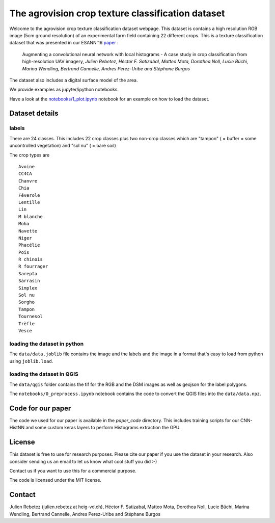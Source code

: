 The agrovision crop texture classification dataset
==================================================

Welcome to the agrovision crop texture classification dataset webpage.
This dataset is contains a high resolution RGB image (5cm ground resolution)
of an experimental farm field containing 22 different crops. This is a texture
classification dataset that
was presented in our ESANN'16 `paper <esann16_paper.pdf>`_ :


  Augmenting a convolutional neural network with local histograms -
  A case study in crop classification from high-resolution UAV imagery,
  *Julien Rebetez, Héctor F. Satizàbal, Matteo Mota, Dorothea Noll,
  Lucie Büchi, Marina Wendling, Bertrand Cannelle, Andres Perez-Uribe and Stéphane Burgos*


.. image:: _imgs/rgb_500.png
  :width: 300px
  :target: _imgs/rgb.png

.. image:: _imgs/per_class_example_500.png
  :width: 300px
  :target: _imgs/per_class_example.png

The dataset also includes a digital surface model of the area.

We provide examples as jupyter/ipython notebooks.

Have a look at the `notebooks/1_plot.ipynb <notebooks/1_plot.ipynb>`_ notebook for an example on how
to load the dataset.

Dataset details
---------------


labels
......
There are 24 classes. This includes 22 crop classes plus two non-crop classes
which are "tampon" ( = buffer = some uncontrolled vegetation) and "sol nu"
( = bare soil)

The crop types are

::

  Avoine
  CC4CA
  Chanvre
  Chia
  Féverole
  Lentille
  Lin
  M blanche
  Moha
  Navette
  Niger
  Phacélie
  Pois
  R chinois
  R fourrager
  Sarepta
  Sarrasin
  Simplex
  Sol nu
  Sorgho
  Tampon
  Tournesol
  Trèfle
  Vesce


loading the dataset in python
.............................
The ``data/data.joblib`` file contains the image and the labels and the image
in a format that's easy to load from python using ``joblib.load``.


loading the dataset in QGIS
...........................
The ``data/qgis`` folder contains the tif for the RGB and the DSM images as
well as geojson for the label polygons.

The ``notebooks/0_preprocess.ipynb`` notebook contains the code to convert
the QGIS files into the ``data/data.npz``.


Code for our paper
------------------
The code we used for our paper is available in the `paper_code` directory.
This includes training scripts for our CNN-HistNN and some custom keras layers
to perform Histograms extraction the GPU.


License
-------
This dataset is free to use for research purposes. Please cite
our paper if you use the dataset in your research. Also consider sending us an
email to let us know what cool stuff you did :-)

Contact us if you want to use this for a commercial purpose.

The code is licensed under the MIT license.


Contact
-------
Julien Rebetez (julien.rebetez at heig-vd.ch), Héctor F. Satizabal, Matteo Mota, Dorothea Noll, Lucie Büchi,
Marina Wendling, Bertrand Cannelle, Andres Perez-Uribe and Stéphane Burgos
